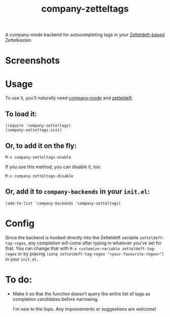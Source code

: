 #+TITLE: company-zetteltags
[[http://melpa.org/#/company-qml][file:http://melpa.org/packages/company-qml-badge.svg]]

A company-mode backend for autocompleting tags in your [[https://www.eliasstorms.net/zetteldeft/][Zetteldeft-based]] Zettelkasten.

* Screenshots
  [[./screenshots/example.png]]

* Usage
  To use it, you’ll naturally need [[https://github.com/company-mode/company-mode][company-mode]] and [[https://github.com/EFLS/zetteldeft][zetteldeft]].

** To load it:
: (require 'company-zetteltags)
: (company-zetteltags-init)

** Or, to add it on the fly:
: M-x company-zetteltags-enable

If you use this method, you can disable it, too:
: M-x company-zetteltags-disable

** Or, add it to =company-backends= in your =init.el=:
: (add-to-list 'company-backends 'company-zetteltags)

* Config

Since the backend is hooked directly into the Zetteldeft variable =zetteldeft-tag-regex=, any completion will come after typing in whatever you’ve set for that. You can change that with =M-x customize-variable zetteldeft-tag-regex= or by placing =(setq zetteldeft-tag-regex "<your-favourite-regex>")= in your =init.el=.

* To do:
+ Make it so that the function doesn't query the entire list of tags as completion candidates before narrowing.

  I'm new to the lisps. Any improvements or suggestions are welcome!
